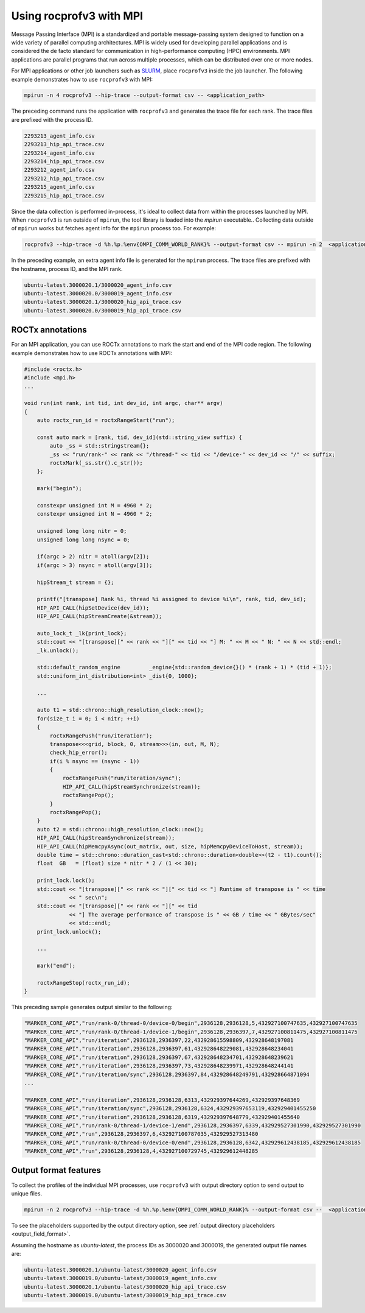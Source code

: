 .. meta::
  :description: Documentation of the MPI usage for rocprofv3
  :keywords: ROCprofiler-SDK tool, mpirun, rocprofv3, rocprofv3 tool usage, mpich, ROCprofiler-SDK command line tool, ROCprofiler-SDK CLI


.. _using-rocprofv3-with-mpi:

Using rocprofv3 with MPI
+++++++++++++++++++++++++++++

Message Passing Interface (MPI) is a standardized and portable message-passing system designed to function on a wide variety of parallel computing architectures. MPI is widely used for developing parallel applications and is considered the de facto standard for communication in high-performance computing (HPC) environments.
MPI applications are parallel programs that run across multiple processes, which can be distributed over one or more nodes.

For MPI applications or other job launchers such as `SLURM <https://slurm.schedmd.com/documentation.html>`_, place ``rocprofv3`` inside the job launcher. The following example demonstrates how to use ``rocprofv3`` with MPI:

.. code-block:: bash

    mpirun -n 4 rocprofv3 --hip-trace --output-format csv -- <application_path>

The preceding command runs the application with ``rocprofv3`` and generates the trace file for each rank. The trace files are prefixed with the process ID.

.. code-block:: bash

    2293213_agent_info.csv
    2293213_hip_api_trace.csv
    2293214_agent_info.csv
    2293214_hip_api_trace.csv
    2293212_agent_info.csv
    2293212_hip_api_trace.csv
    2293215_agent_info.csv
    2293215_hip_api_trace.csv

Since the data collection is performed in-process, it's ideal to collect data from within the processes launched by MPI. When ``rocprofv3`` is run outside of ``mpirun``, the tool library is loaded into the `mpirun` executable..
Collecting data outside of ``mpirun`` works but fetches agent info for the ``mpirun`` process too. For example:

.. code-block:: bash

    rocprofv3 --hip-trace -d %h.%p.%env{OMPI_COMM_WORLD_RANK}% --output-format csv -- mpirun -n 2  <application_path>

In the preceding example, an extra agent info file is generated for the ``mpirun`` process. The trace files are prefixed with the hostname, process ID, and the MPI rank.

.. code-block:: bash

    ubuntu-latest.3000020.1/3000020_agent_info.csv
    ubuntu-latest.3000020.0/3000019_agent_info.csv
    ubuntu-latest.3000020.1/3000020_hip_api_trace.csv
    ubuntu-latest.3000020.0/3000019_hip_api_trace.csv

ROCTx annotations
===================

For an MPI application, you can use ROCTx annotations to mark the start and end of the MPI code region. The following example demonstrates how to use ROCTx annotations with MPI:

.. code-block:: cpp

    #include <roctx.h>
    #include <mpi.h>
    ...

    void run(int rank, int tid, int dev_id, int argc, char** argv)
    {
        auto roctx_run_id = roctxRangeStart("run");

        const auto mark = [rank, tid, dev_id](std::string_view suffix) {
            auto _ss = std::stringstream{};
            _ss << "run/rank-" << rank << "/thread-" << tid << "/device-" << dev_id << "/" << suffix;
            roctxMark(_ss.str().c_str());
        };

        mark("begin");

        constexpr unsigned int M = 4960 * 2;
        constexpr unsigned int N = 4960 * 2;

        unsigned long long nitr = 0;
        unsigned long long nsync = 0;

        if(argc > 2) nitr = atoll(argv[2]);
        if(argc > 3) nsync = atoll(argv[3]);

        hipStream_t stream = {};

        printf("[transpose] Rank %i, thread %i assigned to device %i\n", rank, tid, dev_id);
        HIP_API_CALL(hipSetDevice(dev_id));
        HIP_API_CALL(hipStreamCreate(&stream));

        auto_lock_t _lk{print_lock};
        std::cout << "[transpose][" << rank << "][" << tid << "] M: " << M << " N: " << N << std::endl;
        _lk.unlock();

        std::default_random_engine         _engine{std::random_device{}() * (rank + 1) * (tid + 1)};
        std::uniform_int_distribution<int> _dist{0, 1000};

        ...

        auto t1 = std::chrono::high_resolution_clock::now();
        for(size_t i = 0; i < nitr; ++i)
        {
            roctxRangePush("run/iteration");
            transpose<<<grid, block, 0, stream>>>(in, out, M, N);
            check_hip_error();
            if(i % nsync == (nsync - 1))
            {
                roctxRangePush("run/iteration/sync");
                HIP_API_CALL(hipStreamSynchronize(stream));
                roctxRangePop();
            }
            roctxRangePop();
        }
        auto t2 = std::chrono::high_resolution_clock::now();
        HIP_API_CALL(hipStreamSynchronize(stream));
        HIP_API_CALL(hipMemcpyAsync(out_matrix, out, size, hipMemcpyDeviceToHost, stream));
        double time = std::chrono::duration_cast<std::chrono::duration<double>>(t2 - t1).count();
        float  GB   = (float) size * nitr * 2 / (1 << 30);

        print_lock.lock();
        std::cout << "[transpose][" << rank << "][" << tid << "] Runtime of transpose is " << time
                  << " sec\n";
        std::cout << "[transpose][" << rank << "][" << tid
                  << "] The average performance of transpose is " << GB / time << " GBytes/sec"
                  << std::endl;
        print_lock.unlock();

        ...

        mark("end");

        roctxRangeStop(roctx_run_id);
    }

This preceding sample generates output similar to the following:

.. code-block:: shell

    "MARKER_CORE_API","run/rank-0/thread-0/device-0/begin",2936128,2936128,5,432927100747635,432927100747635
    "MARKER_CORE_API","run/rank-0/thread-1/device-1/begin",2936128,2936397,7,432927100811475,432927100811475
    "MARKER_CORE_API","run/iteration",2936128,2936397,22,432928615598809,432928648197081
    "MARKER_CORE_API","run/iteration",2936128,2936397,61,432928648229081,432928648234041
    "MARKER_CORE_API","run/iteration",2936128,2936397,67,432928648234701,432928648239621
    "MARKER_CORE_API","run/iteration",2936128,2936397,73,432928648239971,432928648244141
    "MARKER_CORE_API","run/iteration/sync",2936128,2936397,84,432928648249791,432928664871094
    ...

    "MARKER_CORE_API","run/iteration",2936128,2936128,6313,432929397644269,432929397648369
    "MARKER_CORE_API","run/iteration/sync",2936128,2936128,6324,432929397653119,432929401455250
    "MARKER_CORE_API","run/iteration",2936128,2936128,6319,432929397648779,432929401455640
    "MARKER_CORE_API","run/rank-0/thread-1/device-1/end",2936128,2936397,6339,432929527301990,432929527301990
    "MARKER_CORE_API","run",2936128,2936397,6,432927100787035,432929527313480
    "MARKER_CORE_API","run/rank-0/thread-0/device-0/end",2936128,2936128,6342,432929612438185,432929612438185
    "MARKER_CORE_API","run",2936128,2936128,4,432927100729745,432929612448285

Output format features
=======================

To collect the profiles of the individual MPI processes, use ``rocprofv3`` with output directory option to send output to unique files.

.. code-block:: bash

    mpirun -n 2 rocprofv3 --hip-trace -d %h.%p.%env{OMPI_COMM_WORLD_RANK}% --output-format csv --  <application_path>

To see the placeholders supported by the output directory option, see :ref:`output directory placeholders <output_field_format>`.

Assuming the hostname as `ubuntu-latest`, the process IDs as 3000020 and 3000019, the generated output file names are:

.. code-block:: bash

    ubuntu-latest.3000020.1/ubuntu-latest/3000020_agent_info.csv
    ubuntu-latest.3000019.0/ubuntu-latest/3000019_agent_info.csv
    ubuntu-latest.3000020.1/ubuntu-latest/3000020_hip_api_trace.csv
    ubuntu-latest.3000019.0/ubuntu-latest/3000019_hip_api_trace.csv

